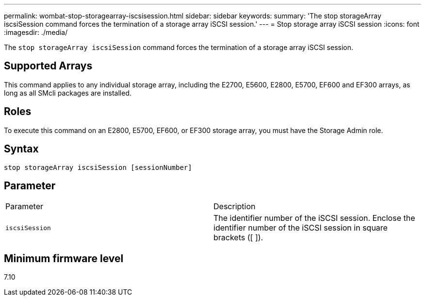 ---
permalink: wombat-stop-storagearray-iscsisession.html
sidebar: sidebar
keywords: 
summary: 'The stop storageArray iscsiSession command forces the termination of a storage array iSCSI session.'
---
= Stop storage array iSCSI session
:icons: font
:imagesdir: ./media/

[.lead]
The `stop storageArray iscsiSession` command forces the termination of a storage array iSCSI session.

== Supported Arrays

This command applies to any individual storage array, including the E2700, E5600, E2800, E5700, EF600 and EF300 arrays, as long as all SMcli packages are installed.

== Roles

To execute this command on an E2800, E5700, EF600, or EF300 storage array, you must have the Storage Admin role.

== Syntax

----
stop storageArray iscsiSession [sessionNumber]
----

== Parameter

|===
| Parameter| Description
a|
`iscsiSession`
a|
The identifier number of the iSCSI session. Enclose the identifier number of the iSCSI session in square brackets ([ ]).
|===

== Minimum firmware level

7.10
